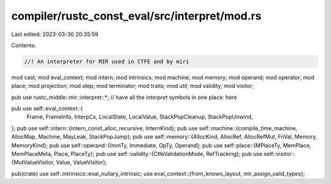 compiler/rustc_const_eval/src/interpret/mod.rs
==============================================

Last edited: 2023-03-30 20:35:59

Contents:

.. code-block:: rs

    //! An interpreter for MIR used in CTFE and by miri

mod cast;
mod eval_context;
mod intern;
mod intrinsics;
mod machine;
mod memory;
mod operand;
mod operator;
mod place;
mod projection;
mod step;
mod terminator;
mod traits;
mod util;
mod validity;
mod visitor;

pub use rustc_middle::mir::interpret::*; // have all the `interpret` symbols in one place: here

pub use self::eval_context::{
    Frame, FrameInfo, InterpCx, LocalState, LocalValue, StackPopCleanup, StackPopUnwind,
};
pub use self::intern::{intern_const_alloc_recursive, InternKind};
pub use self::machine::{compile_time_machine, AllocMap, Machine, MayLeak, StackPopJump};
pub use self::memory::{AllocKind, AllocRef, AllocRefMut, FnVal, Memory, MemoryKind};
pub use self::operand::{ImmTy, Immediate, OpTy, Operand};
pub use self::place::{MPlaceTy, MemPlace, MemPlaceMeta, Place, PlaceTy};
pub use self::validity::{CtfeValidationMode, RefTracking};
pub use self::visitor::{MutValueVisitor, Value, ValueVisitor};

pub(crate) use self::intrinsics::eval_nullary_intrinsic;
use eval_context::{from_known_layout, mir_assign_valid_types};


